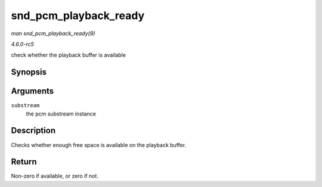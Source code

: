 .. -*- coding: utf-8; mode: rst -*-

.. _API-snd-pcm-playback-ready:

======================
snd_pcm_playback_ready
======================

*man snd_pcm_playback_ready(9)*

*4.6.0-rc5*

check whether the playback buffer is available


Synopsis
========

.. c:function:: int snd_pcm_playback_ready( struct snd_pcm_substream * substream )

Arguments
=========

``substream``
    the pcm substream instance


Description
===========

Checks whether enough free space is available on the playback buffer.


Return
======

Non-zero if available, or zero if not.


.. ------------------------------------------------------------------------------
.. This file was automatically converted from DocBook-XML with the dbxml
.. library (https://github.com/return42/sphkerneldoc). The origin XML comes
.. from the linux kernel, refer to:
..
.. * https://github.com/torvalds/linux/tree/master/Documentation/DocBook
.. ------------------------------------------------------------------------------
